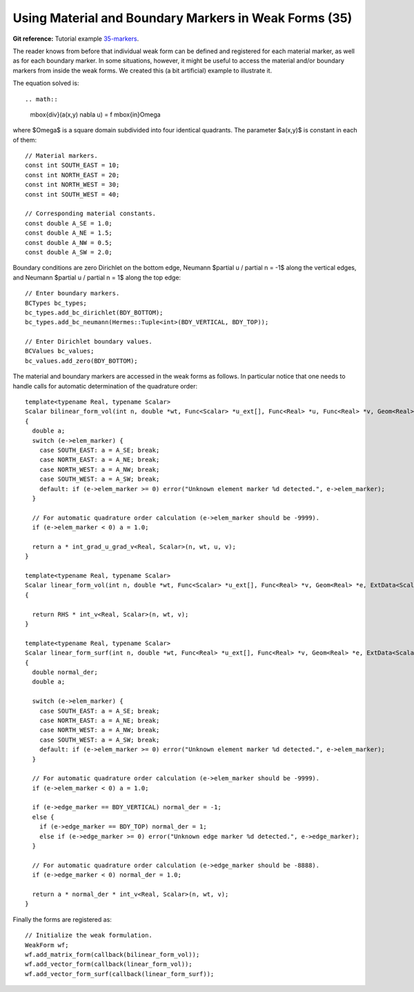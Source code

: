 Using Material and Boundary Markers in Weak Forms (35)
------------------------------------------------------

**Git reference:** Tutorial example `35-markers <http://git.hpfem.org/hermes.git/tree/HEAD:/hermes2d/tutorial/35-markers>`_. 

The reader knows from before that individual weak form can be defined and 
registered for each material marker, as well as for each boundary marker.  
In some situations, however, it might be useful to access the material 
and/or boundary markers from inside the weak forms. We created this 
(a bit artificial) example to illustrate it. 

The equation solved is::

.. math::
    \mbox{div}(a(x,y) \nabla u) = f \ \ \ \mbox{in}\ \Omega

where $\Omega$ is a square domain subdivided into four 
identical quadrants. The parameter $a(x,y)$ is constant 
in each of them::

    // Material markers.
    const int SOUTH_EAST = 10;
    const int NORTH_EAST = 20;
    const int NORTH_WEST = 30;
    const int SOUTH_WEST = 40;

    // Corresponding material constants.
    const double A_SE = 1.0;
    const double A_NE = 1.5;
    const double A_NW = 0.5;
    const double A_SW = 2.0;

Boundary conditions are zero Dirichlet on the bottom edge,
Neumann $\partial u / \partial n = -1$ along the vertical edges,
and Neumann $\partial u / \partial n = 1$ along the top edge::

    // Enter boundary markers.
    BCTypes bc_types;
    bc_types.add_bc_dirichlet(BDY_BOTTOM);
    bc_types.add_bc_neumann(Hermes::Tuple<int>(BDY_VERTICAL, BDY_TOP));

    // Enter Dirichlet boundary values.
    BCValues bc_values;
    bc_values.add_zero(BDY_BOTTOM);

The material and boundary markers are accessed in the weak forms 
as follows. In particular notice that one needs to handle calls
for automatic determination of the quadrature order::

    template<typename Real, typename Scalar>
    Scalar bilinear_form_vol(int n, double *wt, Func<Scalar> *u_ext[], Func<Real> *u, Func<Real> *v, Geom<Real> *e, ExtData<Scalar> *ext)
    {
      double a;
      switch (e->elem_marker) {
        case SOUTH_EAST: a = A_SE; break;
        case NORTH_EAST: a = A_NE; break;
        case NORTH_WEST: a = A_NW; break;
        case SOUTH_WEST: a = A_SW; break;
        default: if (e->elem_marker >= 0) error("Unknown element marker %d detected.", e->elem_marker);
      }

      // For automatic quadrature order calculation (e->elem_marker should be -9999).
      if (e->elem_marker < 0) a = 1.0; 

      return a * int_grad_u_grad_v<Real, Scalar>(n, wt, u, v);
    }

    template<typename Real, typename Scalar>
    Scalar linear_form_vol(int n, double *wt, Func<Scalar> *u_ext[], Func<Real> *v, Geom<Real> *e, ExtData<Scalar> *ext)
    {

      return RHS * int_v<Real, Scalar>(n, wt, v);
    }

    template<typename Real, typename Scalar>
    Scalar linear_form_surf(int n, double *wt, Func<Real> *u_ext[], Func<Real> *v, Geom<Real> *e, ExtData<Scalar> *ext)
    {
      double normal_der;
      double a;

      switch (e->elem_marker) {
        case SOUTH_EAST: a = A_SE; break;
        case NORTH_EAST: a = A_NE; break;
        case NORTH_WEST: a = A_NW; break;
        case SOUTH_WEST: a = A_SW; break;
        default: if (e->elem_marker >= 0) error("Unknown element marker %d detected.", e->elem_marker);
      }

      // For automatic quadrature order calculation (e->elem_marker should be -9999).
      if (e->elem_marker < 0) a = 1.0; 

      if (e->edge_marker == BDY_VERTICAL) normal_der = -1;
      else {
        if (e->edge_marker == BDY_TOP) normal_der = 1;
        else if (e->edge_marker >= 0) error("Unknown edge marker %d detected.", e->edge_marker);
      }

      // For automatic quadrature order calculation (e->edge_marker should be -8888).
      if (e->edge_marker < 0) normal_der = 1.0; 

      return a * normal_der * int_v<Real, Scalar>(n, wt, v);
    }

Finally the forms are registered as::

    // Initialize the weak formulation.
    WeakForm wf;
    wf.add_matrix_form(callback(bilinear_form_vol));
    wf.add_vector_form(callback(linear_form_vol));
    wf.add_vector_form_surf(callback(linear_form_surf));






